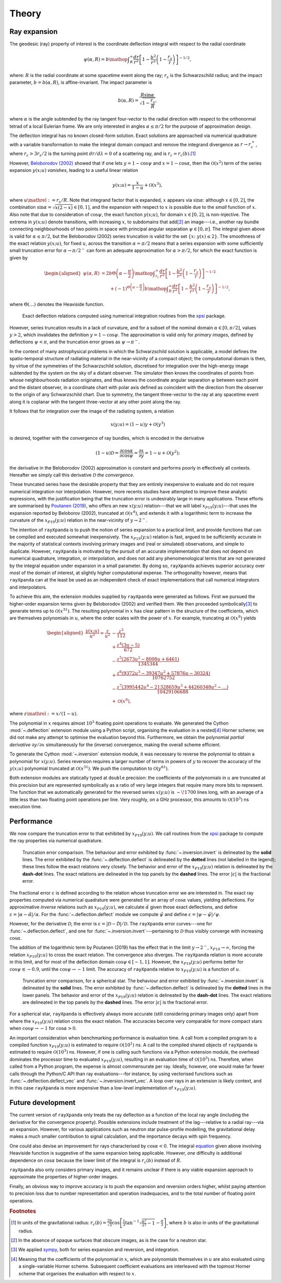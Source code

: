 .. _theory:

Theory
======

Ray expansion
-------------

The geodesic (ray) property of interest is the coordinate deflection integral
with respect to the radial coordinate

.. math::

    \psi(\alpha,R) = b\mathop{\int}_{R}^{\infty}\frac{dr}{r^{2}}\left[1 - \frac{b^{2}}{r^{2}}\left(1-\frac{r_{s}}{r}\right)\right]^{-1/2},

where: :math:`R` is the radial coordinate at some spacetime event along the ray;
:math:`r_{s}` is the Schwarzschild radius; and the impact parameter,
:math:`b=b(\alpha,R)`, is affine-invariant. The impact parameter is

.. math::

    b(\alpha, R) = \frac{R\sin\alpha}{\sqrt{1-\frac{r_{s}}{R}}},

where :math:`\alpha` is the angle subtended by the ray tangent four-vector to
the radial direction with respect to the orthonormal tetrad of a local
Eulerian frame. We are only interested in angles :math:`\alpha\leq\pi/2` for
the purpose of approximation design.

The deflection integral has no known closed-form solution. Exact solutions
are approached via numerical quadrature with a variable transformation
to make the integral domain compact and remove the integrand divergence as
:math:`r\to r_{c}^{+}`, where :math:`r_{c}>3r_{s}/2` is the turning point
:math:`dr/d\lambda=0` of a scattering ray, and is :math:`r_{c}=r_{c}(b)`.\ [#]_

However, `Beloborodov (2002)`_ showed that if one lets :math:`y=1-\cos\psi` and
:math:`x=1-\cos\alpha`, then the :math:`\mathcal{O}(x^{2})` term of the
series expansion :math:`y(x;u)` *vanishes*, leading to a useful linear relation

.. _`Beloborodov (2002)`: https://ui.adsabs.harvard.edu/abs/2002ApJ...566L..85B/abstract

.. math::

    y(x;u) = \frac{x}{1-u}+\mathcal{O}(x^{3}),

where :math:`u\mathrel{:=}r_{s}/R`. Note that integrand factor that is
expanded, :math:`x` appears via :math:`\sin\alpha`: although :math:`x\in[0,2]`,
the combination :math:`\sin\alpha=\sqrt{x(2-x)}\in[0,1]`, and the expansion
with respect to :math:`x` is possible due to the *small* function of :math:`x`.
Also note that due to consideration of :math:`\cos\psi`, the exact function
:math:`y(x;u)`, for domain :math:`x\in[0,2]`, is non-injective. The extrema
in :math:`y(x;u)` denote transitions, with increasing :math:`x`, to subdomains
that add\ [#]_ an image---i.e., another ray bundle connecting neighbourhoods of
two points in space with principal angular separation :math:`\psi\in[0,\pi]`.
The integral given above is valid for :math:`\alpha\leq\pi/2`, but the
Beloborodov (2002) series truncation is valid for the set
:math:`\{x\colon\;y(x)\leq2\}`.
The smoothness of the exact relation :math:`y(x;u)`, for fixed :math:`u`,
across the transition :math:`\alpha=\pi/2` means that a series expansion
with some sufficiently small truncation error for :math:`\alpha\to\pi/2^{-}`
can form an adequate approximation for :math:`\alpha>\pi/2`, for which the
exact function is given by

.. _equation:
.. math::
    \begin{aligned}
    \psi(\alpha,R) &= 2b\Theta\left(\alpha - \frac{\pi}{2}\right)\mathop{\int}_{r_{c}}^{\infty}\frac{dr}{r^{2}}\left[1 - \frac{b^{2}}{r^{2}}\left(1-\frac{r_{s}}{r}\right)\right]^{-1/2}\\
                     &\qquad + (-1)^{\Theta\left(\alpha - \frac{\pi}{2}\right)}b\mathop{\int}_{R}^{\infty}\frac{dr}{r^{2}}\left[1 - \frac{b^{2}}{r^{2}}\left(1-\frac{r_{s}}{r}\right)\right]^{-1/2},
    \end{aligned}

where :math:`\Theta(\ldots)` denotes the Heaviside function.

.. figure:: _static/exact_relations.png
    :figwidth: 100 %

    Exact deflection relations computed using numerical integration routines 
    from the xpsi_ package.

However, series truncation results in a lack of curvature, and for a subset of
the nominal domain :math:`\alpha\in[0,\pi/2]`, values :math:`y>2`, which
invalidates the definition :math:`y=1-\cos\psi`. The approximation is valid
only for *primary images*, defined by deflections :math:`\psi<\pi`, and the
truncation error grows as :math:`\psi\to\pi^{-}`.

In the context of many astrophysical
problems in which the Schwarzschild solution is applicable, a model
defines the spatio-temporal structure of radiating material in the
near-vicinity of a compact object; the computational domain is then, by virtue
of the symmetries of the Schwarzschild solution, discretised for integration
over the high-energy image subtended by the system on the sky of a distant
observer. The simulator then knows the coordinates of points from whose
neighbourhoods radiation originates, and thus knows the coordinate angular
separation :math:`\psi` between each point and the distant observer, in a
coordinate chart with polar axis defined as coincident with the direction
from the observer to the origin of any Schwarzschild chart. Due to symmetry,
the tangent three-vector to the ray at any spacetime event along it is coplanar
with the tangent three-vector at any other point along the ray.

It follows that for integration over the image of the radiating system, a
relation

.. math::

    x(y;u) = (1-u)y+\mathcal{O}(y^{3})

is desired, together with the convergence of ray bundles, which is encoded
in the derivative

.. math::

    (1-u)\mathcal{D}= \frac{\partial\cos\alpha}{\partial\cos\psi}
                    = \frac{\partial x}{\partial y}
                    = 1-u + \mathcal{O}(y^{2});

the derivative in the Beloborodov (2002) approximation is constant and
performs poorly in effectively all contexts. Hereafter we simply call this
derivative :math:`\mathcal{D}` *the convergence*.

These truncated series have the desirable property that they
are entirely inexpensive to evaluate and do not require numerical
integration nor interpolation. However, more recents studies have attempted
to improve these analytic expressions, with the justification being that
the truncation error is undesirably large in many applications. These efforts
are summarised by `Poutanen (2019)`_, who offers an new :math:`x(y;u)`
relation---that we will label :math:`x_{P19}(y;u)`---that uses the expansion
reported by Beloborov (2002), truncated at :math:`\mathcal{O}(x^{4})`, and
extends it with a logarithmic term to increase the curvature of the
:math:`x_{P19}(y;u)` relation in the near-vicinity of :math:`y\to2^{-}`.

.. _`Poutanen (2019)`: https://ui.adsabs.harvard.edu/abs/2019arXiv190905732P/abstract

The intention of ``rayXpanda`` is to push the notion of series expansion to
a practical limit, and provide functions that can be compiled and executed
somewhat inexpensively. The :math:`x_{P19}(y;u)` relation is fast, argued to be
sufficiently accurate in the majority of statistical contexts involving primary
images and (real or simulated) observations, and simple to duplicate. However,
``rayXpanda``  is motivated by the pursuit of an accurate implementation that
does not depend on numerical quadrature, integration, or interpolation, and
does not add any phenomenological terms that are not generated by the integral
equation under expansion in a small parameter. By doing so, ``rayXpanda``
achieves superior accuracy over *most* of the domain of interest, at
slightly higher computational expense. The orthogonality however, means that
``rayXpanda`` can at the least be used as an independent check of exact
implementations that call numerical integrators and interpolators.

To achieve this aim, the extension modules supplied by ``rayXpanda`` were
generated as follows. First we pursued the higher-order expansion terms given
by Beloborodov (2002) and verified them. We then proceeded symbolically\ [#]_
to generate terms up to :math:`\mathcal{O}(x^{31})`. The resulting polynomial
in :math:`x` has clear pattern in the structure of the coefficients, which are
themselves polynomials in :math:`u`, where the order scales with the
power of :math:`x`. For example, truncating at :math:`\mathcal{O}(x^{8})`
yields

.. math::
    \begin{aligned}
    \frac{y(x;u)}{u^{2}} = \frac{z}{u^{2}} &- \frac{z^{3}}{112}\\
               &+\frac{z^{4}(3u - 5)}{672}\\
               &-\frac{z^{5}(2673u^2 - 8008u + 6461)}{1345344}\\
               &+\frac{z^{6}(9372u^3 - 39347u^2 + 57876u - 30324)}{10762752}\\
               &-\frac{z^{7}(3995442u^4 - 21328659u^3 + 44260348u^2-\ldots)}{10429106688}\\
               &+\mathcal{O}(x^{8}),
    \end{aligned}

where :math:`z\mathrel{:=}x/(1-u)`.

The polynomial in :math:`x` requires almost :math:`10^{3}` floating
point operations to evaluate. We generated the Cython :mod:`~.deflection`
extension module using a Python script, organising the evaluation in a
nested\ [#]_ Horner scheme; we did not make any attempt to optimise the
evaluation beyond this. Furthermore, we obtain the polynomial *partial
derivative* :math:`\partial y/\partial x` simultaneously for the
(inverse) convergence, making the overall scheme efficient.

To generate the Cython :mod:`~.inversion` extension module, it was necessary
to reverse the polynomial to obtain a polynomial for :math:`x(y;u)`. Series
reversion requires a larger number of terms in powers of :math:`y` to recover
the accuracy of the :math:`y(x;u)` polynomial truncated at
:math:`\mathcal{O}(x^{31})`. We push the computation to
:math:`\mathcal{O}(y^{61})`.

Both extension modules are statically typed at ``double`` precision: the
coefficients of the polynomials in :math:`u` are truncated at this precision
but are represented symbolically as a ratio of very large integers that
require many more bits to represent. The function that we automatically
generated for the reversed series :math:`x(y;u)` is :math:`\sim\!1700` lines
long, with an average of a little less than two floating point operations per
line. Very roughly, on a GHz processor, this amounts to
:math:`\mathcal{O}(10^{3})` ns execution time.


Performance
-----------

We now compare the truncation error to that exhibited by :math:`x_{P19}(y;u)`.
We call routines from the xpsi_ package to compute the ray properties via
numerical quadrature.

.. _xpsi: https://github.com/ThomasEdwardRiley/xpsi

.. figure:: _static/primary_image_performance.png
    :figwidth: 100 %

    Truncation error comparison.
    The behaviour and error exhibited by
    :func:`~.inversion.invert` is delineated by the **solid** lines. The error
    exhibited by the :func:`~.deflection.deflect` is delineated by the
    **dotted** lines (not labelled in the legend); these lines follow the
    exact relations very closely.
    The behavior and error of the :math:`x_{P19}(y;u)` relation is delineated
    by the **dash-dot** lines. The exact relations are delineated in the top
    panels by the **dashed** lines. The error :math:`|\varepsilon|` is the
    fractional error.

The fractional error :math:`\varepsilon` is defined according to the relation
whose truncation error we are interested in. The exact ray properties
computed via numerical quadrature were generated for an
array of :math:`\cos\alpha` values, yielding deflections. For approximative
*inverse* relations such as :math:`x_{P19}(y;u)`, we calculate
:math:`\tilde{\alpha}` given those exact deflections, and define
:math:`\varepsilon=|\alpha - \tilde{\alpha}|/\alpha`. For the
:func:`~.deflection.deflect` module we compute :math:`\tilde{\psi}` and define
:math:`\varepsilon=|\psi - \tilde{\psi}|/\psi`.

However, for the derivative :math:`\mathcal{D}`, the error is
:math:`\varepsilon=|\mathcal{D} - \tilde{\mathcal{D}}|/\mathcal{D}`. The
``rayXpanda`` error curves---one for :func:`~.deflection.deflect`, and one
for :func:`~.inversion.invert`---pertaining to :math:`\mathcal{D}` thus
visibly converge with increasing :math:`\cos\alpha`.

The addition of the logarithmic term by Poutanen (2019) has the effect
that in the limit :math:`y\to2^{-}`, :math:`x_{P19}\to\infty`, forcing
the relation :math:`x_{P19}(y;u)` to cross the exact relation. The
convergence also diverges. The ``rayXpanda`` relation is more accurate in this
limit, and for most of the deflection domain :math:`\cos\psi\in[-1,1]`.
However, the :math:`x_{P19}(y;u)` performs better for
:math:`\cos\psi\lesssim-0.9`, until the :math:`\cos\psi\to-1` limit. The
accuracy of ``rayXpanda`` relative to :math:`x_{P19}(y;u)` is a function of
:math:`u`.

.. figure:: _static/spherical_star_performance.png
    :figwidth: 100 %

    Truncation error comparison, for a spherical star.
    The behaviour and error exhibited by
    :func:`~.inversion.invert` is delineated by the **solid** lines. The error
    exhibited by :func:`~.deflection.deflect` is delineated by the **dotted**
    lines in the lower panels.
    The behavior and error of the :math:`x_{P19}(y;u)` relation is delineated
    by the **dash-dot** lines. The exact relations are delineated in the top
    panels by the **dashed** lines. The error :math:`|\varepsilon|` is the
    fractional error.

For a spherical star, ``rayXpanda`` is effectively always more accurate (still
considering primary images only) apart from where the :math:`x_{P19}(y;u)`
relation cross the exact relation. The accuracies become very comparable
for more compact stars when :math:`\cos\psi\to-1` for :math:`\cos\alpha>0`.

An important consideration when benchmarking performance is evaluation time.
A call from a compiled program to a compiled function :math:`x_{P19}(y;u)`
is estimated to require :math:`\mathcal{O}(10^{1})` ns. A call to the compiled
shared objects of ``rayXpanda`` is estimated to require
:math:`\mathcal{O}(10^{3})` ns. However, if one is calling such functions via
a Python extension module, the overhead dominates the processor time to
evaluated :math:`x_{P19}(y;u)`, resulting in an evaluation time of
:math:`\mathcal{O}(10^{3})` ns. Therefore, when called from a Python program,
the expense is almost commensurate per ray. Ideally, however, one would make
far fewer calls through the Python/C API than ray evaluations---for instance,
by using vectorised functions such as :func:`~.deflection.deflect_vec`
and :func:`~.inversion.invert_vec`. A loop over rays in an extension is
likely context, and in this case ``rayXpanda`` is more expensive than
a low-level implementation of :math:`x_{P19}(y;u)`.


Future development
------------------

The current version of ``rayXpanda`` only treats the ray deflection as a
function of the local ray angle (including the derivative for the convergence
property). Possible extensions include treatment of the lag---relative to a
radial ray---via an expansion. However, for various applications such as
neutron star pulse-profile modelling, the gravitational delay makes a much
smaller contribution to signal calculation, and the importance decays with spin
frequency.

One could also devise an improvement for rays characterised by
:math:`\cos\alpha<0`. The integral equation_ given above involving
Heaviside function is suggestive of the same expansion being applicable.
However, *one* difficulty is additional dependence on :math:`\cos\alpha`
because the lower limit of the integral is :math:`r_{c}(b)` instead of
:math:`R`.

``rayXpanda`` also only considers primary images, and it remains unclear if
there is any viable expansion approach to approximate the properties of
higher-order images.

Finally, an obvious way to improve accuracy is to push the expansion and
reversion orders higher, whilst paying attention to precision loss due to
number representation and operation inadequacies, and to the total number of
floating point operations.

.. rubric:: Footnotes

.. [#] In units of the gravitational radius: :math:`r_{c}(b)=\frac{2b}{\sqrt{3}}\cos\left[\frac{1}{3}\tan^{-1}\sqrt{\frac{b^{2}}{27} - 1} - \frac{\pi}{3}\right]`, where :math:`b` is also in units of the gravitational radius.

.. [#] In the absence of opaque surfaces that obscure images, as is the case
       for a neutron star.

.. [#] We applied sympy_, both for series expansion and reversion, and
       integration.

.. [#] Meaning that the coefficients of the polynomial in :math:`x`, which
       are polynomials themselves in :math:`u` are also evaluated using a
       single-variable Horner scheme. Subsequent coefficient evaluations are
       interleaved with the topmost Horner scheme that organises the evaluation
       with respect to :math:`x`.

.. _sympy: https://docs.sympy.org/latest
